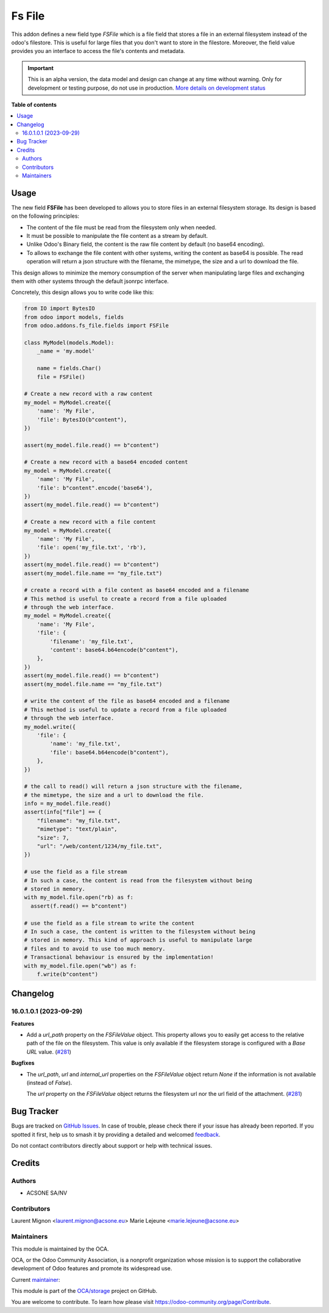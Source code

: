 =======
Fs File
=======

.. 
   !!!!!!!!!!!!!!!!!!!!!!!!!!!!!!!!!!!!!!!!!!!!!!!!!!!!
   !! This file is generated by oca-gen-addon-readme !!
   !! changes will be overwritten.                   !!
   !!!!!!!!!!!!!!!!!!!!!!!!!!!!!!!!!!!!!!!!!!!!!!!!!!!!
   !! source digest: sha256:b586cfea660156b6fadc07c560c47b0b6fca1311df98bf215011b8c7ebfe358d
   !!!!!!!!!!!!!!!!!!!!!!!!!!!!!!!!!!!!!!!!!!!!!!!!!!!!

.. |badge1| image:: https://img.shields.io/badge/maturity-Alpha-red.png
    :target: https://odoo-community.org/page/development-status
    :alt: Alpha
.. |badge2| image:: https://img.shields.io/badge/licence-AGPL--3-blue.png
    :target: http://www.gnu.org/licenses/agpl-3.0-standalone.html
    :alt: License: AGPL-3
.. |badge3| image:: https://img.shields.io/badge/github-OCA%2Fstorage-lightgray.png?logo=github
    :target: https://github.com/OCA/storage/tree/16.0/fs_file
    :alt: OCA/storage
.. |badge4| image:: https://img.shields.io/badge/weblate-Translate%20me-F47D42.png
    :target: https://translation.odoo-community.org/projects/storage-16-0/storage-16-0-fs_file
    :alt: Translate me on Weblate
.. |badge5| image:: https://img.shields.io/badge/runboat-Try%20me-875A7B.png
    :target: https://runboat.odoo-community.org/builds?repo=OCA/storage&target_branch=16.0
    :alt: Try me on Runboat

|badge1| |badge2| |badge3| |badge4| |badge5|

This addon defines a new field type `FSFile` which is a file field that stores
a file in an external filesystem instead of the odoo's filestore. This is useful for
large files that you don't want to store in the filestore. Moreover, the field
value provides you an interface to access the file's contents and metadata.

.. IMPORTANT::
   This is an alpha version, the data model and design can change at any time without warning.
   Only for development or testing purpose, do not use in production.
   `More details on development status <https://odoo-community.org/page/development-status>`_

**Table of contents**

.. contents::
   :local:

Usage
=====

The new field **FSFile** has been developed to allows you to store files
in an external filesystem storage. Its design is based on the following
principles:

* The content of the file must be read from the filesystem only when
  needed.
* It must be possible to manipulate the file content as a stream by default.
* Unlike Odoo's Binary field, the content is the raw file content by default
  (no base64 encoding).
* To allows to exchange the file content with other systems, writing the
  content as base64 is possible. The read operation will return a json
  structure with the filename, the mimetype, the size and a url to download the file.

This design allows to minimize the memory consumption of the server when
manipulating large files and exchanging them with other systems through
the default jsonrpc interface.

Concretely, this design allows you to write code like this:

.. code-block:: python

  from IO import BytesIO
  from odoo import models, fields
  from odoo.addons.fs_file.fields import FSFile

  class MyModel(models.Model):
      _name = 'my.model'

      name = fields.Char()
      file = FSFile()

  # Create a new record with a raw content
  my_model = MyModel.create({
      'name': 'My File',
      'file': BytesIO(b"content"),
  })

  assert(my_model.file.read() == b"content")

  # Create a new record with a base64 encoded content
  my_model = MyModel.create({
      'name': 'My File',
      'file': b"content".encode('base64'),
  })
  assert(my_model.file.read() == b"content")

  # Create a new record with a file content
  my_model = MyModel.create({
      'name': 'My File',
      'file': open('my_file.txt', 'rb'),
  })
  assert(my_model.file.read() == b"content")
  assert(my_model.file.name == "my_file.txt")

  # create a record with a file content as base64 encoded and a filename
  # This method is useful to create a record from a file uploaded
  # through the web interface.
  my_model = MyModel.create({
      'name': 'My File',
      'file': {
          'filename': 'my_file.txt',
          'content': base64.b64encode(b"content"),
      },
  })
  assert(my_model.file.read() == b"content")
  assert(my_model.file.name == "my_file.txt")

  # write the content of the file as base64 encoded and a filename
  # This method is useful to update a record from a file uploaded
  # through the web interface.
  my_model.write({
      'file': {
          'name': 'my_file.txt',
          'file': base64.b64encode(b"content"),
      },
  })

  # the call to read() will return a json structure with the filename,
  # the mimetype, the size and a url to download the file.
  info = my_model.file.read()
  assert(info["file"] == {
      "filename": "my_file.txt",
      "mimetype": "text/plain",
      "size": 7,
      "url": "/web/content/1234/my_file.txt",
  })

  # use the field as a file stream
  # In such a case, the content is read from the filesystem without being
  # stored in memory.
  with my_model.file.open("rb) as f:
    assert(f.read() == b"content")

  # use the field as a file stream to write the content
  # In such a case, the content is written to the filesystem without being
  # stored in memory. This kind of approach is useful to manipulate large
  # files and to avoid to use too much memory.
  # Transactional behaviour is ensured by the implementation!
  with my_model.file.open("wb") as f:
      f.write(b"content")

Changelog
=========

16.0.1.0.1 (2023-09-29)
~~~~~~~~~~~~~~~~~~~~~~~

**Features**

- Add a *url_path* property on the *FSFileValue* object. This property
  allows you to easily get access to the relative path of the file on
  the filesystem. This value is only available if the filesystem storage
  is configured with a *Base URL* value. (`#281 <https://github.com/OCA/storage/issues/281>`_)


**Bugfixes**

- The *url_path*, *url* and *internal_url* properties on the *FSFileValue*
  object return *None* if the information is not available (instead of *False*).

  The *url* property on the *FSFileValue* object returns the filesystem url nor
  the url field of the attachment. (`#281 <https://github.com/OCA/storage/issues/281>`_)

Bug Tracker
===========

Bugs are tracked on `GitHub Issues <https://github.com/OCA/storage/issues>`_.
In case of trouble, please check there if your issue has already been reported.
If you spotted it first, help us to smash it by providing a detailed and welcomed
`feedback <https://github.com/OCA/storage/issues/new?body=module:%20fs_file%0Aversion:%2016.0%0A%0A**Steps%20to%20reproduce**%0A-%20...%0A%0A**Current%20behavior**%0A%0A**Expected%20behavior**>`_.

Do not contact contributors directly about support or help with technical issues.

Credits
=======

Authors
~~~~~~~

* ACSONE SA/NV

Contributors
~~~~~~~~~~~~

Laurent Mignon <laurent.mignon@acsone.eu>
Marie Lejeune <marie.lejeune@acsone.eu>

Maintainers
~~~~~~~~~~~

This module is maintained by the OCA.

.. image:: https://odoo-community.org/logo.png
   :alt: Odoo Community Association
   :target: https://odoo-community.org

OCA, or the Odoo Community Association, is a nonprofit organization whose
mission is to support the collaborative development of Odoo features and
promote its widespread use.

.. |maintainer-lmignon| image:: https://github.com/lmignon.png?size=40px
    :target: https://github.com/lmignon
    :alt: lmignon

Current `maintainer <https://odoo-community.org/page/maintainer-role>`__:

|maintainer-lmignon| 

This module is part of the `OCA/storage <https://github.com/OCA/storage/tree/16.0/fs_file>`_ project on GitHub.

You are welcome to contribute. To learn how please visit https://odoo-community.org/page/Contribute.
